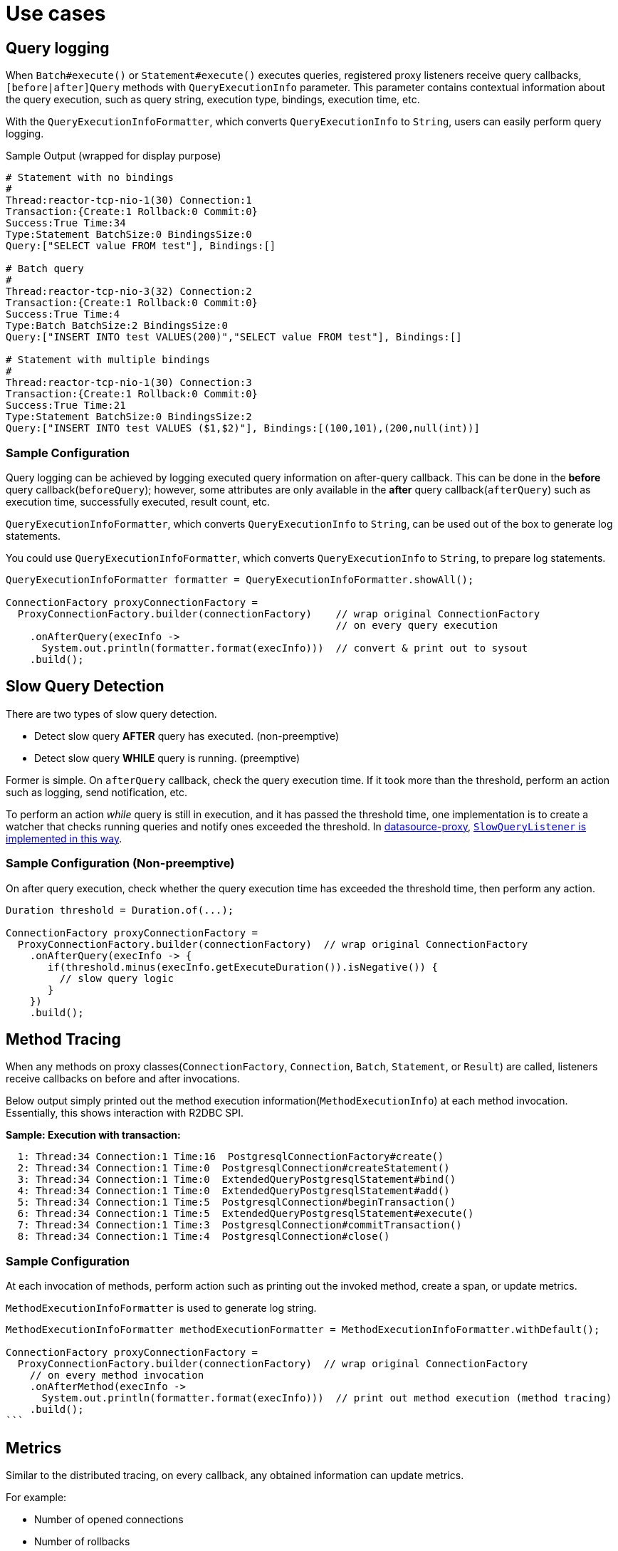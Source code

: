 //TODO: move to top
:datasource-proxy: https://github.com/ttddyy/datasource-proxy:
:slow-query-doc: https://ttddyy.github.io/datasource-proxy/docs/current/user-guide/#_slow_query_logging_listener

:r2dbc-proxy-samples: https://github.com/ttddyy/r2dbc-proxy-examples
:TracingExecutionListener: https://github.com/ttddyy/r2dbc-proxy-examples/blob/master/listener-example/src/main/java/io/r2dbc/examples/TracingExecutionListener.java
:MetricsExecutionListener: https://github.com/ttddyy/r2dbc-proxy-examples/blob/master/listener-example/src/main/java/io/r2dbc/examples/MetricsExecutionListener.java


[[use-cases]]
= Use cases

[[use-cases_query-logging]]
== Query logging

When `Batch#execute()` or `Statement#execute()` executes queries, registered proxy listeners receive query callbacks,
`[before|after]Query` methods with `QueryExecutionInfo` parameter.
This parameter contains contextual information about the query execution, such as query string, execution type, bindings, execution time, etc.

With the `QueryExecutionInfoFormatter`, which converts `QueryExecutionInfo` to `String`, users can easily
perform query logging.

.Sample Output (wrapped for display purpose)
[source,sql]
----
# Statement with no bindings
#
Thread:reactor-tcp-nio-1(30) Connection:1
Transaction:{Create:1 Rollback:0 Commit:0}
Success:True Time:34
Type:Statement BatchSize:0 BindingsSize:0
Query:["SELECT value FROM test"], Bindings:[]

# Batch query
#
Thread:reactor-tcp-nio-3(32) Connection:2
Transaction:{Create:1 Rollback:0 Commit:0}
Success:True Time:4
Type:Batch BatchSize:2 BindingsSize:0
Query:["INSERT INTO test VALUES(200)","SELECT value FROM test"], Bindings:[]

# Statement with multiple bindings
#
Thread:reactor-tcp-nio-1(30) Connection:3
Transaction:{Create:1 Rollback:0 Commit:0}
Success:True Time:21
Type:Statement BatchSize:0 BindingsSize:2
Query:["INSERT INTO test VALUES ($1,$2)"], Bindings:[(100,101),(200,null(int))]
----

[[use-cases_query-logging_sample-configuration]]
=== Sample Configuration

Query logging can be achieved by logging executed query information on after-query callback.
This can be done in the **before** query callback(`beforeQuery`); however, some attributes are only
available in the **after** query callback(`afterQuery`) such as execution time, successfully executed,
result count, etc.

`QueryExecutionInfoFormatter`, which converts `QueryExecutionInfo` to `String`, can be used
out of the box to generate log statements.

You could use `QueryExecutionInfoFormatter`, which converts `QueryExecutionInfo` to `String`, to prepare
log statements.

[source,java]
----
QueryExecutionInfoFormatter formatter = QueryExecutionInfoFormatter.showAll();

ConnectionFactory proxyConnectionFactory =
  ProxyConnectionFactory.builder(connectionFactory)    // wrap original ConnectionFactory
                                                       // on every query execution
    .onAfterQuery(execInfo ->
      System.out.println(formatter.format(execInfo)))  // convert & print out to sysout
    .build();
----

[[use-cases_slow-query-detection]]
== Slow Query Detection

There are two types of slow query detection.

- Detect slow query *AFTER* query has executed. (non-preemptive)
- Detect slow query *WHILE* query is running. (preemptive)

Former is simple. On `afterQuery` callback, check the query execution time.
If it took more than the threshold, perform an action such as logging, send notification, etc.

To perform an action _while_ query is still in execution, and it has passed the threshold time, one implementation
is to create a watcher that checks running queries and notify ones exceeded the threshold.
In {datasource-proxy}[datasource-proxy], {slow-query-doc}[`SlowQueryListener` is implemented in this way].

[[use-cases_slow-query-detection_sample-configuration]]
=== Sample Configuration (Non-preemptive)

On after query execution, check whether the query execution time has exceeded the threshold
time, then perform any action.

[source,java]
----
Duration threshold = Duration.of(...);

ConnectionFactory proxyConnectionFactory =
  ProxyConnectionFactory.builder(connectionFactory)  // wrap original ConnectionFactory
    .onAfterQuery(execInfo -> {
       if(threshold.minus(execInfo.getExecuteDuration()).isNegative()) {
         // slow query logic
       }
    })
    .build();
----

[[use-cases_method-tracing]]
== Method Tracing

When any methods on proxy classes(`ConnectionFactory`, `Connection`, `Batch`, `Statement`, or `Result`)
are called, listeners receive callbacks on before and after invocations.

Below output simply printed out the method execution information(`MethodExecutionInfo`)
at each method invocation.
Essentially, this shows interaction with R2DBC SPI.

*Sample: Execution with transaction:*

[source,sql]
----
  1: Thread:34 Connection:1 Time:16  PostgresqlConnectionFactory#create()
  2: Thread:34 Connection:1 Time:0  PostgresqlConnection#createStatement()
  3: Thread:34 Connection:1 Time:0  ExtendedQueryPostgresqlStatement#bind()
  4: Thread:34 Connection:1 Time:0  ExtendedQueryPostgresqlStatement#add()
  5: Thread:34 Connection:1 Time:5  PostgresqlConnection#beginTransaction()
  6: Thread:34 Connection:1 Time:5  ExtendedQueryPostgresqlStatement#execute()
  7: Thread:34 Connection:1 Time:3  PostgresqlConnection#commitTransaction()
  8: Thread:34 Connection:1 Time:4  PostgresqlConnection#close()
----

[[use-cases_sample-configuration]]
=== Sample Configuration

At each invocation of methods, perform action such as printing out the invoked method,
create a span, or update metrics.

`MethodExecutionInfoFormatter` is used to generate log string.

[source,java]
----
MethodExecutionInfoFormatter methodExecutionFormatter = MethodExecutionInfoFormatter.withDefault();

ConnectionFactory proxyConnectionFactory =
  ProxyConnectionFactory.builder(connectionFactory)  // wrap original ConnectionFactory
    // on every method invocation
    .onAfterMethod(execInfo ->
      System.out.println(formatter.format(execInfo)))  // print out method execution (method tracing)
    .build();
```
----

[[use-cases_metrics]]
== Metrics

Similar to the distributed tracing, on every callback, any obtained information can update metrics.

For example:

- Number of opened connections
- Number of rollbacks
- Method execution time
- Number of queries
- Type of query (SELECT, DELETE, ...)
- Query execution time
- etc.

[[use-cases_metrics_sample-implementation]]
=== Sample Implementation

{MetricsExecutionListener}[MetricsExecutionListener] populates following metrics:

- Time took to create a connection
- Commit and rollback counts
- Executed query count
- Slow query count

In addition, this listener logs slow queries.

.Connection metrics on JMX
image::images/metrics-jmx-connection.png[Connection JMX]


.Query metrics on JMX
image::images/metrics-jmx-query.png[Query JMX]

.Transaction metrics on actuator (`/actuator/metrics/r2dbc.transaction`)
image::images/metrics-actuator-connection.png[Transaction Actuator]


[[use-cases_distributed-tracing]]
== Distributed Tracing

Using before and after callbacks with contextual information, it can easily construct tracing spans.

[[use-cases_distributed-tracing_sample-implementation]]
=== Sample implementation

{TracingExecutionListener}[TracingExecutionListener]

.Tracing
image::images/zipkin-tracing-rollback.png[Tracing]

.Connection Span
image::images/zipkin-span-connection.png[Connection Span]

.Query Span
image::images/zipkin-span-batch-query.png[Query Span]

[[use-cases_assertion-verification]]
== Assertion/Verification

By inspecting invoked methods and/or executed queries, you can verify the target logic has performed
as expected.

For example, by keeping track of connection open/close method calls, connection leaks can be
detected or verified.

Another example is to check group of queries are executed on the same connection.
This could verify the premise of transaction - queries need to be performed on the same
connection in order to be in the same transaction.

[[use-cases_own-action]]
== Own Action (Custom Listener)

Users can write own callback logic that performs any actions, such as audit logging, sending
notifications, calling external system, etc.

[[use-cases_own-action_implementing-custom-listener]]
=== Implementing custom listener

In order to create a custom listener, simply implement `ProxyExecutionListener` or `ProxyMethodExecutionListener`
interface.

[source,java]
----
static class MyListener implements ProxyMethodExecutionListener {
	@Override
	public void afterCreateOnConnectionFactory(MethodExecutionInfo methodExecutionInfo) {
		System.out.println("connection created");
	}
}
----
